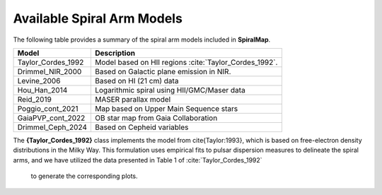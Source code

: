 
Available Spiral Arm Models
===========================

The following table provides a summary of the spiral arm models included in **SpiralMap**.

+------------------------+--------------------------------------------------------------------------+
| **Model**              | **Description**                                                          |
+========================+==========================================================================+
| Taylor_Cordes_1992     | Model based on HII regions :cite:`Taylor_Cordes_1992`.                   |
+------------------------+--------------------------------------------------------------------------+
| Drimmel_NIR_2000       | Based on Galactic plane emission in NIR.                                 |
+------------------------+--------------------------------------------------------------------------+
| Levine_2006            | Based on HI (21 cm) data                                                 |
+------------------------+--------------------------------------------------------------------------+
| Hou_Han_2014           | Logarithmic spiral using HII/GMC/Maser data                              |
+------------------------+--------------------------------------------------------------------------+
| Reid_2019              | MASER parallax model                                                     |
+------------------------+--------------------------------------------------------------------------+
| Poggio_cont_2021       | Map based on Upper Main Sequence stars                                   |
+------------------------+--------------------------------------------------------------------------+
| GaiaPVP_cont_2022      | OB star map from Gaia Collaboration                                      |
+------------------------+--------------------------------------------------------------------------+
| Drimmel_Ceph_2024      | Based on Cepheid variables                                               |
+------------------------+--------------------------------------------------------------------------+


The **{Taylor_Cordes_1992}** class implements the model from \cite{Taylor:1993}, which is based on free-electron density distributions in the Milky Way. 
This formulation uses empirical fits to pulsar dispersion measures to delineate the spiral arms, and we have utilized the data presented in Table 1 of :cite:`Taylor_Cordes_1992`
 to generate the corresponding plots.
